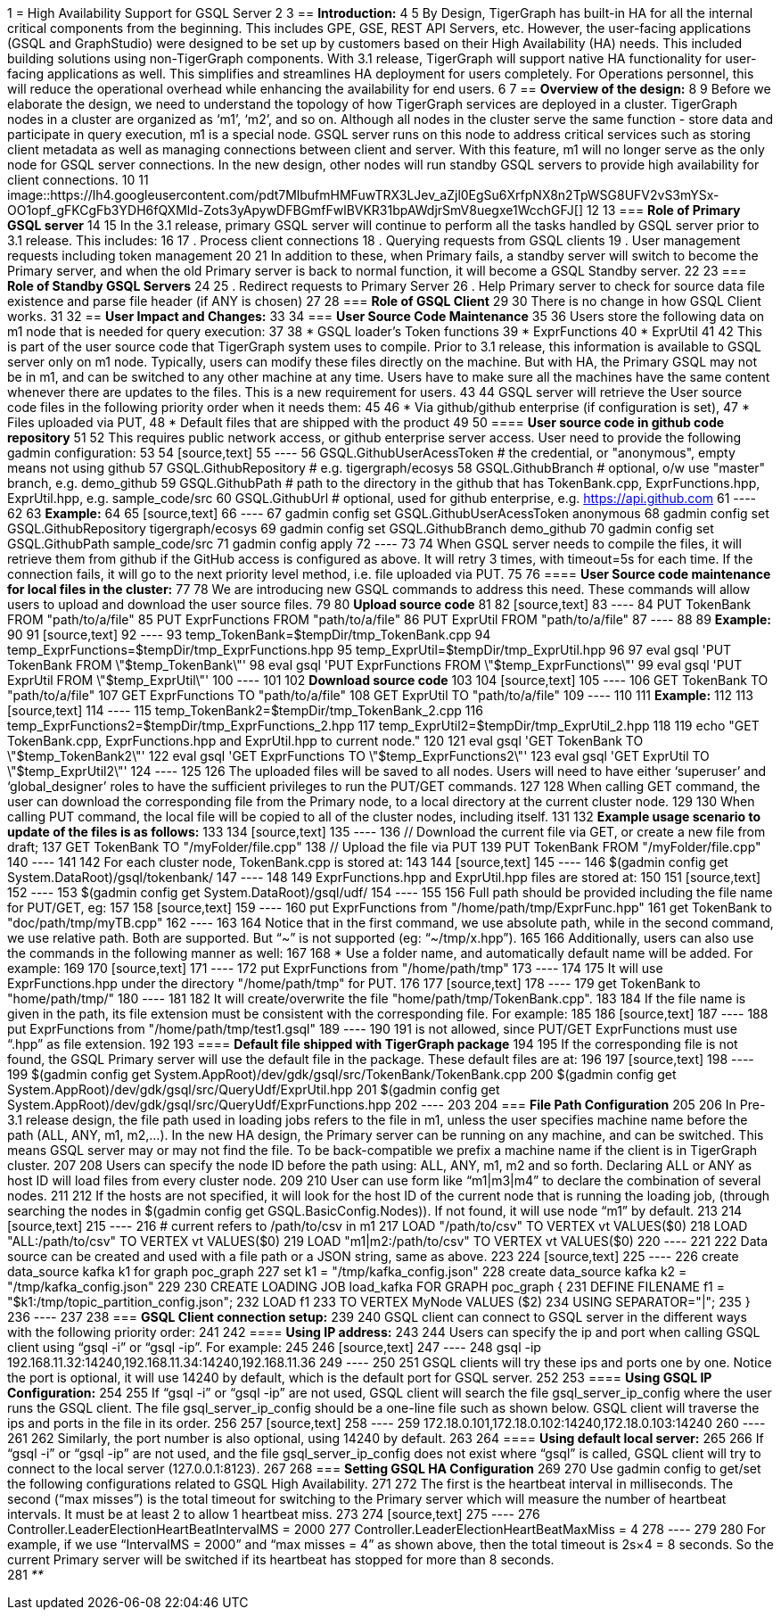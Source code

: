 1 = High Availability Support for GSQL Server
2 
3 == *Introduction:*
4 
5 By Design, TigerGraph has built-in HA for all the internal critical components from the beginning. This includes GPE, GSE, REST API Servers, etc. However, the user-facing applications (GSQL and GraphStudio) were designed to be set up by customers based on their High Availability (HA) needs. This included building solutions using non-TigerGraph components.  With 3.1 release, TigerGraph will support native HA functionality for user-facing applications as well. This simplifies and streamlines HA deployment for users completely. For Operations personnel, this will reduce the operational overhead while enhancing the availability for end users.
6 
7 == *Overview of the design:*
8 
9 Before we elaborate the design, we need to understand the topology of how TigerGraph services are deployed in a cluster. TigerGraph nodes in a cluster are organized as '`m1`', '`m2`', and so on. Although all nodes in the cluster serve the same function - store data and participate in query execution, m1 is a special node. GSQL server runs on this node to address critical services such as storing client metadata as well as managing connections between client and server. With this feature, m1 will no longer serve as the only node for GSQL server connections. In the new design, other nodes will run standby GSQL servers to provide high availability for client connections.
10 
11 image::https://lh4.googleusercontent.com/pdt7MlbufmHMFuwTRX3LJev_aZjl0EgSu6XrfpNX8n2TpWSG8UFV2vS3mYSx-OO1opf_gFKCgFb3YDH6fQXMld-Zots3yApywDFBGmfFwlBVKR31bpAWdjrSmV8uegxe1WcchGFJ[]
12 
13 === *Role of Primary GSQL server*
14 
15 In the 3.1 release, primary GSQL server will continue to perform all the tasks handled by GSQL server prior to 3.1 release. This includes:
16 
17 . Process client connections
18 . Querying requests from GSQL clients
19 . User management requests including token management
20 
21 In addition to these, when Primary fails, a standby server will switch to become the Primary server, and when the old Primary server is back to normal function, it will become a GSQL Standby server.
22 
23 === *Role of Standby GSQL Servers*
24 
25 . Redirect requests to Primary Server
26 . Help Primary server to check for source data file existence and parse file header (if ANY is chosen)
27 
28 === *Role of GSQL Client*
29 
30 There is no change in how GSQL Client works.
31 
32 == *User Impact and Changes:*
33 
34 === *User Source Code Maintenance*
35 
36 Users store the following data on m1 node that is needed for query execution:
37 
38 * GSQL loader's Token functions
39 * ExprFunctions
40 * ExprUtil
41 
42 This is part of the user source code that TigerGraph system uses to compile. Prior to 3.1 release, this information is available to GSQL server only on m1 node. Typically, users can modify these files directly on the machine. But with HA, the Primary GSQL may not be in m1, and can be switched to any other machine at any time. Users have to make sure all the machines have the same content whenever there are updates to the files. This is a new requirement for users.
43 
44 GSQL server will retrieve the User source code files in the following priority order when it needs them:
45 
46 * Via github/github enterprise (if configuration is set),
47 * Files uploaded via PUT,
48 * Default files that are shipped with the product
49 
50 ==== *User source code in github code repository*
51 
52 This requires public network access, or github enterprise server access. User need to provide the following gadmin configuration:
53 
54 [source,text]
55 ----
56 GSQL.GithubUserAcessToken # the credential, or "anonymous", empty means not using github
57 GSQL.GithubRepository     # e.g. tigergraph/ecosys
58 GSQL.GithubBranch         # optional, o/w use "master" branch, e.g. demo_github
59 GSQL.GithubPath           # path to the directory in the github that has TokenBank.cpp, ExprFunctions.hpp, ExprUtil.hpp, e.g. sample_code/src
60 GSQL.GithubUrl            # optional, used for github enterprise, e.g. https://api.github.com
61 ----
62 
63 *Example:*
64 
65 [source,text]
66 ----
67 gadmin config set GSQL.GithubUserAcessToken anonymous
68 gadmin config set GSQL.GithubRepository tigergraph/ecosys
69 gadmin config set GSQL.GithubBranch demo_github
70 gadmin config set GSQL.GithubPath sample_code/src
71 gadmin config apply
72 ----
73 
74 When GSQL server needs to compile the files, it will retrieve them from github if the GitHub access is configured as above. It will retry 3 times, with timeout=5s for each time. If the connection fails, it will go to the next priority level method, i.e. file uploaded via PUT.
75 
76 ==== *User Source code maintenance for local files in the cluster:*
77 
78 We are introducing new GSQL commands to address this need. These commands will allow users to upload and download the user source files.
79 
80 *Upload source code*
81 
82 [source,text]
83 ----
84 PUT TokenBank FROM "path/to/a/file"
85 PUT ExprFunctions FROM "path/to/a/file"
86 PUT ExprUtil FROM "path/to/a/file"
87 ----
88 
89 *Example:*
90 
91 [source,text]
92 ----
93 temp_TokenBank=$tempDir/tmp_TokenBank.cpp
94 temp_ExprFunctions=$tempDir/tmp_ExprFunctions.hpp
95 temp_ExprUtil=$tempDir/tmp_ExprUtil.hpp
96 
97 eval gsql 'PUT TokenBank FROM \"$temp_TokenBank\"'
98 eval gsql 'PUT ExprFunctions FROM \"$temp_ExprFunctions\"'
99 eval gsql 'PUT ExprUtil FROM \"$temp_ExprUtil\"'
100 ----
101 
102 *Download source code*
103 
104 [source,text]
105 ----
106 GET TokenBank TO "path/to/a/file"
107 GET ExprFunctions TO "path/to/a/file"
108 GET ExprUtil TO "path/to/a/file"
109 ----
110 
111 *Example:*
112 
113 [source,text]
114 ----
115 temp_TokenBank2=$tempDir/tmp_TokenBank_2.cpp
116 temp_ExprFunctions2=$tempDir/tmp_ExprFunctions_2.hpp
117 temp_ExprUtil2=$tempDir/tmp_ExprUtil_2.hpp
118 
119 echo "GET TokenBank.cpp, ExprFunctions.hpp and ExprUtil.hpp to current node."
120 
121 eval gsql 'GET TokenBank TO \"$temp_TokenBank2\"'
122 eval gsql 'GET ExprFunctions TO \"$temp_ExprFunctions2\"'
123 eval gsql 'GET ExprUtil TO \"$temp_ExprUtil2\"'
124 ----
125 
126 The uploaded files will be saved to all nodes. Users will need to have either '`superuser`' and '`global_designer`' roles to have the sufficient privileges to run the PUT/GET commands.
127 
128 When calling GET command, the user can download the corresponding file from the Primary node, to a local directory at the current cluster node.
129 
130 When calling PUT command, the local file will be copied to all of the cluster nodes, including itself.
131 
132 *Example usage scenario to update of the files is as follows:*
133 
134 [source,text]
135 ----
136 // Download the current file via GET, or create a new file from draft;
137 GET TokenBank TO "/myFolder/file.cpp"
138 // Upload the file via PUT
139 PUT TokenBank FROM "/myFolder/file.cpp"
140 ----
141 
142 For each cluster node, TokenBank.cpp is stored at:
143 
144 [source,text]
145 ----
146  $(gadmin config get System.DataRoot)/gsql/tokenbank/
147 ----
148 
149 ExprFunctions.hpp and ExprUtil.hpp files are stored at:
150 
151 [source,text]
152 ----
153  $(gadmin config get System.DataRoot)/gsql/udf/
154 ----
155 
156 Full path should be provided including the file name for PUT/GET, eg:
157 
158 [source,text]
159 ----
160 put ExprFunctions from "/home/path/tmp/ExprFunc.hpp"
161 get TokenBank to "doc/path/tmp/myTB.cpp"
162 ----
163 
164 Notice that in the first command, we use absolute path, while in the second command, we use relative path. Both are supported. But "`~`" is not supported (eg: "`~/tmp/x.hpp`").
165 
166 Additionally, users can also use the commands in the following manner as well:
167 
168 * Use a folder name, and automatically default name will be added. For example:
169 
170 [source,text]
171 ----
172 put ExprFunctions from "/home/path/tmp"
173 ----
174 
175 It will use ExprFunctions.hpp under the directory "/home/path/tmp" for PUT.
176 
177 [source,text]
178 ----
179 get TokenBank to "home/path/tmp/"
180 ----
181 
182 It will create/overwrite the file "home/path/tmp/TokenBank.cpp".
183 
184 If the file name is given in the path, its file extension must be consistent with the corresponding file. For example:
185 
186 [source,text]
187 ----
188 put ExprFunctions from "/home/path/tmp/test1.gsql"
189 ----
190 
191 is not allowed, since PUT/GET ExprFunctions must use "`.hpp`" as file extension.
192 
193 ==== *Default file shipped with TigerGraph package*
194 
195 If the corresponding file is not found, the GSQL Primary server will use the default file in the package. These default files are at:
196 
197 [source,text]
198 ----
199 $(gadmin config get System.AppRoot)/dev/gdk/gsql/src/TokenBank/TokenBank.cpp
200 $(gadmin config get System.AppRoot)/dev/gdk/gsql/src/QueryUdf/ExprUtil.hpp
201 $(gadmin config get System.AppRoot)/dev/gdk/gsql/src/QueryUdf/ExprFunctions.hpp
202 ----
203 
204 === *File Path Configuration*
205 
206 In Pre-3.1 release design, the file path used in loading jobs refers to the file in m1, unless the user specifies machine name before the path (ALL, ANY, m1, m2,...). In the new HA design, the Primary server can be running on any machine, and can be switched. This means GSQL server may or may not find the file. To be back-compatible we prefix a machine name if the client is in TigerGraph cluster.
207 
208 Users can specify the node ID before the path using: ALL, ANY, m1, m2 and so forth. Declaring ALL or ANY as host ID will load files from every cluster node.
209 
210 User can use form like "`m1|m3|m4`" to declare the combination of several nodes.
211 
212 If the hosts are not specified, it will look for the host ID of the current node that is running the loading job, (through searching the nodes in $(gadmin config get GSQL.BasicConfig.Nodes)). If not found, it will use node "`m1`" by default.
213 
214 [source,text]
215 ----
216 # current refers to /path/to/csv in m1
217 LOAD "/path/to/csv" TO VERTEX vt VALUES($0)
218 LOAD "ALL:/path/to/csv" TO VERTEX vt VALUES($0)
219 LOAD "m1|m2:/path/to/csv" TO VERTEX vt VALUES($0)
220 ----
221 
222 Data source can be created and used with a file path or a JSON string, same as above.
223 
224 [source,text]
225 ----
226 create data_source kafka k1 for graph poc_graph
227 set k1 = "/tmp/kafka_config.json"
228 create data_source kafka k2 = "/tmp/kafka_config.json"
229 
230 CREATE LOADING JOB load_kafka FOR GRAPH poc_graph {
231   DEFINE FILENAME f1 = "$k1:/tmp/topic_partition_config.json";
232   LOAD f1
233       TO VERTEX MyNode VALUES ($2)
234       USING SEPARATOR="|";
235 }
236 ----
237 
238 === *GSQL Client connection setup:*
239 
240 GSQL client can connect to GSQL server in the different ways with the following priority order:
241 
242 ==== *Using IP address:*
243 
244 Users can specify the ip and port when calling GSQL client using "`gsql -i`" or "`gsql -ip`". For example:
245 
246 [source,text]
247 ----
248 gsql -ip 192.168.11.32:14240,192.168.11.34:14240,192.168.11.36
249 ----
250 
251 GSQL clients will try these ips and ports one by one. Notice the port is optional, it will use 14240 by default, which is the default port for GSQL server.
252 
253 ==== *Using GSQL IP Configuration:*
254 
255 If "`gsql -i`" or "`gsql -ip`" are not used, GSQL client will search the file gsql_server_ip_config where the user runs the GSQL client. The file gsql_server_ip_config should be a one-line file such as shown below. GSQL client will traverse the ips and ports in the file in its order.
256 
257 [source,text]
258 ----
259 172.18.0.101,172.18.0.102:14240,172.18.0.103:14240
260 ----
261 
262 Similarly, the port number is also optional, using 14240 by default.
263 
264 ==== *Using default local server:*
265 
266 If  "`gsql -i`" or "`gsql -ip`" are not used, and the file gsql_server_ip_config does not exist where "`gsql`" is called, GSQL client will try to connect to the local server (127.0.0.1:8123).
267 
268 === *Setting GSQL HA Configuration*
269 
270 Use gadmin config to get/set the following configurations related to GSQL High Availability.
271 
272 The first is the heartbeat interval in milliseconds. The second ("`max misses`") is the total timeout for switching to the Primary server which will measure the number of heartbeat intervals. It must be at least 2 to allow 1 heartbeat miss.
273 
274 [source,text]
275 ----
276 Controller.LeaderElectionHeartBeatIntervalMS = 2000
277 Controller.LeaderElectionHeartBeatMaxMiss = 4
278 ----
279 
280 For example, if we use "`IntervalMS = 2000`" and "`max misses = 4`" as shown above, then the total timeout is 2s×4 = 8 seconds. So the current Primary server will be switched if its heartbeat has stopped for more than 8 seconds. +
281 _**_
